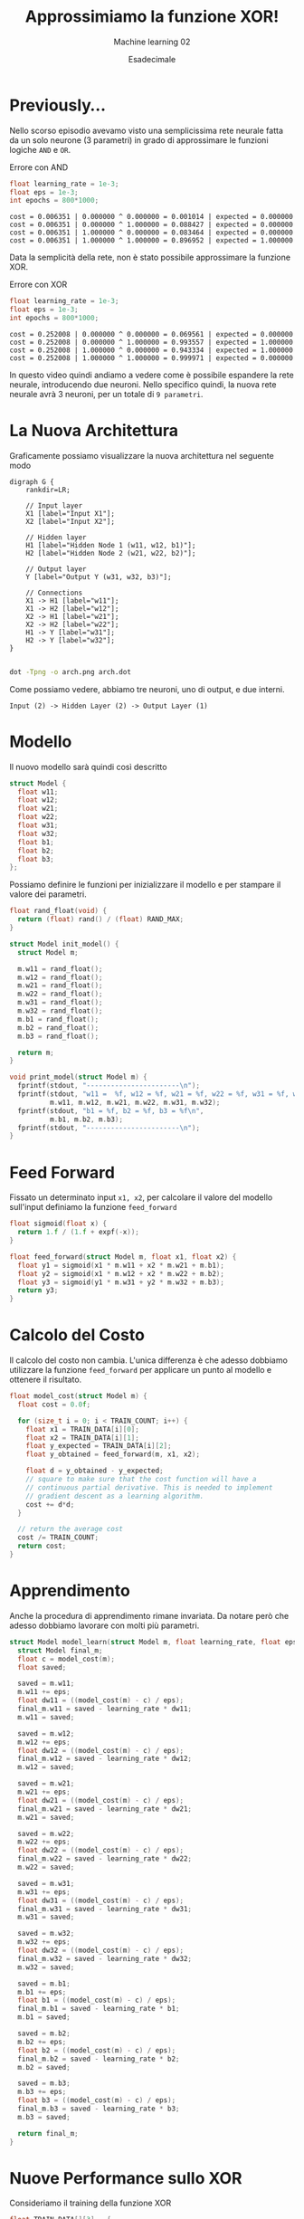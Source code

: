 #+TITLE: Approssimiamo la funzione XOR!
#+SUBTITLE: Machine learning 02
#+AUTHOR: Esadecimale

* Previously...
  Nello scorso episodio avevamo visto una semplicissima rete neurale
  fatta da un solo neurone (3 parametri) in grado di approssimare le
  funzioni logiche ~AND~ e ~OR~.

  Errore con AND
  #+begin_src c
float learning_rate = 1e-3;
float eps = 1e-3;
int epochs = 800*1000;  
  #+end_src
  
  #+begin_example
cost = 0.006351 | 0.000000 ^ 0.000000 = 0.001014 | expected = 0.000000
cost = 0.006351 | 0.000000 ^ 1.000000 = 0.088427 | expected = 0.000000
cost = 0.006351 | 1.000000 ^ 0.000000 = 0.083464 | expected = 0.000000
cost = 0.006351 | 1.000000 ^ 1.000000 = 0.896952 | expected = 1.000000
  #+end_example

  Data la semplicità della rete, non è stato possibile approssimare la
  funzione XOR.

  Errore con XOR
  #+begin_src c
float learning_rate = 1e-3;
float eps = 1e-3;
int epochs = 800*1000;  
  #+end_src
  
  #+begin_example
cost = 0.252008 | 0.000000 ^ 0.000000 = 0.069561 | expected = 0.000000
cost = 0.252008 | 0.000000 ^ 1.000000 = 0.993557 | expected = 1.000000
cost = 0.252008 | 1.000000 ^ 0.000000 = 0.943334 | expected = 1.000000
cost = 0.252008 | 1.000000 ^ 1.000000 = 0.999971 | expected = 0.000000
  #+end_example

  In questo video quindi andiamo a vedere come è possibile espandere
  la rete neurale, introducendo due neuroni. Nello specifico quindi,
  la nuova rete neurale avrà 3 neuroni, per un totale di ~9 parametri~.

* La Nuova Architettura
  Graficamente possiamo visualizzare la nuova architettura nel
  seguente modo

  #+begin_example
digraph G {
    rankdir=LR;
    
    // Input layer
    X1 [label="Input X1"];
    X2 [label="Input X2"];
    
    // Hidden layer
    H1 [label="Hidden Node 1 (w11, w12, b1)"];
    H2 [label="Hidden Node 2 (w21, w22, b2)"];
    
    // Output layer
    Y [label="Output Y (w31, w32, b3)"];
    
    // Connections
    X1 -> H1 [label="w11"];
    X1 -> H2 [label="w12"];
    X2 -> H1 [label="w21"];
    X2 -> H2 [label="w22"];
    H1 -> Y [label="w31"];
    H2 -> Y [label="w32"];
}

  #+end_example
  
  #+begin_src sh
dot -Tpng -o arch.png arch.dot
  #+end_src

  Come possiamo vedere, abbiamo tre neuroni, uno di output, e due interni.

  #+begin_example
Input (2) -> Hidden Layer (2) -> Output Layer (1)
  #+end_example

* Modello
  Il nuovo modello sarà quindi così descritto

  #+begin_src c
struct Model {
  float w11;
  float w12;
  float w21;
  float w22;
  float w31;
  float w32;
  float b1;
  float b2;
  float b3;
};
  #+end_src

  Possiamo definire le funzioni per inizializzare il modello e per
  stampare il valore dei parametri.

  #+begin_src c
float rand_float(void) {
  return (float) rand() / (float) RAND_MAX;
}

struct Model init_model() {
  struct Model m;
  
  m.w11 = rand_float();
  m.w12 = rand_float();
  m.w21 = rand_float();
  m.w22 = rand_float();
  m.w31 = rand_float();
  m.w32 = rand_float();
  m.b1 = rand_float();
  m.b2 = rand_float();
  m.b3 = rand_float();

  return m;
}
  #+end_src

  #+begin_src c
void print_model(struct Model m) {
  fprintf(stdout, "-----------------------\n");
  fprintf(stdout, "w11 =  %f, w12 = %f, w21 = %f, w22 = %f, w31 = %f, w32 = %f\n",
          m.w11, m.w12, m.w21, m.w22, m.w31, m.w32);
  fprintf(stdout, "b1 = %f, b2 = %f, b3 = %f\n",
          m.b1, m.b2, m.b3);
  fprintf(stdout, "-----------------------\n");  
}
  #+end_src

* Feed Forward
  Fissato un determinato input ~x1, x2~, per calcolare il valore del
  modello sull'input definiamo la funzione ~feed_forward~

  #+begin_src c
float sigmoid(float x) {
  return 1.f / (1.f + expf(-x));
}

float feed_forward(struct Model m, float x1, float x2) {
  float y1 = sigmoid(x1 * m.w11 + x2 * m.w21 + m.b1);
  float y2 = sigmoid(x1 * m.w12 + x2 * m.w22 + m.b2);
  float y3 = sigmoid(y1 * m.w31 + y2 * m.w32 + m.b3);
  return y3;  
}
  #+end_src

* Calcolo del Costo
  Il calcolo del costo non cambia. L'unica differenza è che adesso
  dobbiamo utilizzare la funzione ~feed_forward~ per applicare un
  punto al modello e ottenere il risultato.

  #+begin_src c
float model_cost(struct Model m) {
  float cost = 0.0f;

  for (size_t i = 0; i < TRAIN_COUNT; i++) {
    float x1 = TRAIN_DATA[i][0];
    float x2 = TRAIN_DATA[i][1];
    float y_expected = TRAIN_DATA[i][2];
    float y_obtained = feed_forward(m, x1, x2);

    float d = y_obtained - y_expected;
    // square to make sure that the cost function will have a
    // continuous partial derivative. This is needed to implement
    // gradient descent as a learning algorithm.
    cost += d*d;
  }

  // return the average cost
  cost /= TRAIN_COUNT;
  return cost;
}
  #+end_src

* Apprendimento
  Anche la procedura di apprendimento rimane invariata. Da notare però
  che adesso dobbiamo lavorare con molti più parametri.

  #+begin_src c
struct Model model_learn(struct Model m, float learning_rate, float eps) {
  struct Model final_m;    
  float c = model_cost(m);
  float saved;

  saved = m.w11;
  m.w11 += eps;
  float dw11 = ((model_cost(m) - c) / eps);
  final_m.w11 = saved - learning_rate * dw11;    
  m.w11 = saved;

  saved = m.w12;
  m.w12 += eps;
  float dw12 = ((model_cost(m) - c) / eps);
  final_m.w12 = saved - learning_rate * dw12;
  m.w12 = saved;

  saved = m.w21;
  m.w21 += eps;
  float dw21 = ((model_cost(m) - c) / eps);
  final_m.w21 = saved - learning_rate * dw21;
  m.w21 = saved;

  saved = m.w22;
  m.w22 += eps;
  float dw22 = ((model_cost(m) - c) / eps);
  final_m.w22 = saved - learning_rate * dw22;
  m.w22 = saved;

  saved = m.w31;
  m.w31 += eps;
  float dw31 = ((model_cost(m) - c) / eps);
  final_m.w31 = saved - learning_rate * dw31;
  m.w31 = saved;  
  
  saved = m.w32;
  m.w32 += eps;
  float dw32 = ((model_cost(m) - c) / eps);
  final_m.w32 = saved - learning_rate * dw32;
  m.w32 = saved;

  saved = m.b1;
  m.b1 += eps;
  float b1 = ((model_cost(m) - c) / eps);
  final_m.b1 = saved - learning_rate * b1;
  m.b1 = saved;

  saved = m.b2;
  m.b2 += eps;
  float b2 = ((model_cost(m) - c) / eps);
  final_m.b2 = saved - learning_rate * b2;
  m.b2 = saved;

  saved = m.b3;
  m.b3 += eps;
  float b3 = ((model_cost(m) - c) / eps);
  final_m.b3 = saved - learning_rate * b3;
  m.b3 = saved;  

  return final_m;
}
  #+end_src

* Nuove Performance sullo XOR
  Consideriamo il training della funzione XOR

  #+begin_src c
float TRAIN_DATA[][3] = {
  {0, 0, 0},
  {0, 1, 1},
  {1, 0, 1},
  {1, 1, 0}
};
#define TRAIN_COUNT sizeof(TRAIN_DATA) / sizeof(TRAIN_DATA[0])
  #+end_src
  
  Con il nuovo modello otteniamo le seguenti performance se viene
  allenato con i seguenti parametri

  #+begin_src c
float learning_rate = 1e-2;
float eps = 1e-3;
int epochs = 500 * 1000;
  #+end_src
  
  #+begin_example
cost = 0.000783
--------------------------------------------
0.000000 ⊕ 0.000000 = 0.030315
0.000000 ⊕ 1.000000 = 0.973456
1.000000 ⊕ 0.000000 = 0.973230
1.000000 ⊕ 1.000000 = 0.028114
  #+end_example

  Da notare però che se il ~learning_rate~ è troppo piccolo, tipo
  ~1e-3~, allora non riusciamo più ad ottenere delle buone
  performance.

  #+begin_src c
float learning_rate = 1e-3;
float eps = 1e-3;
int epochs = 500 * 1000;
  #+end_src

  #+begin_example
cost = 0.248231
--------------------------------------------
0.000000 ⊕ 0.000000 = 0.484274
0.000000 ⊕ 1.000000 = 0.501621
1.000000 ⊕ 0.000000 = 0.506457
1.000000 ⊕ 1.000000 = 0.516176
  #+end_example

* Miglioramenti
  Come è possibile notare, all'aumentare dei parametri sta diventando
  sempre più difficile scrivere il codice.

  Questa difficoltà deriva dal fatto che stiamo formalizzando la
  struttura delle reti neurali in modo esplicito. Scrviamo ogni
  parametro in modo separato e atomico.

  L'idea è che si può migliorare la notazione utilizzata per
  formalizzare i calcoli effettuati dalle reti neurali, andando ad
  utilizzare le ~matrici~ ed i ~tensori~. Tramite questi oggetti
  matematici, sarà possibile semplificare di molto il modo in cui
  andiamo a descrivere l'architettura di una rete neurale.

  -----------------------------------

  Un altro miglioramento importante da fare è rispetto al modo in cui
  calcoliamo la derivata parziale della funzione di costo. Attualmente
  utilizziamo il metodo delle ~finite differences~. Questo metodo però
  è molto approssimato, e non sempre funziona bene.

  Un modo migliorare è calcolare direttamente il valore della derivata
  parziale. A tale fine, nel contesto delle reti neurali è stato
  introdotto l'algoritmo della ~back-propagation~, che permette
  proprio di effettuare questo calcolo.
